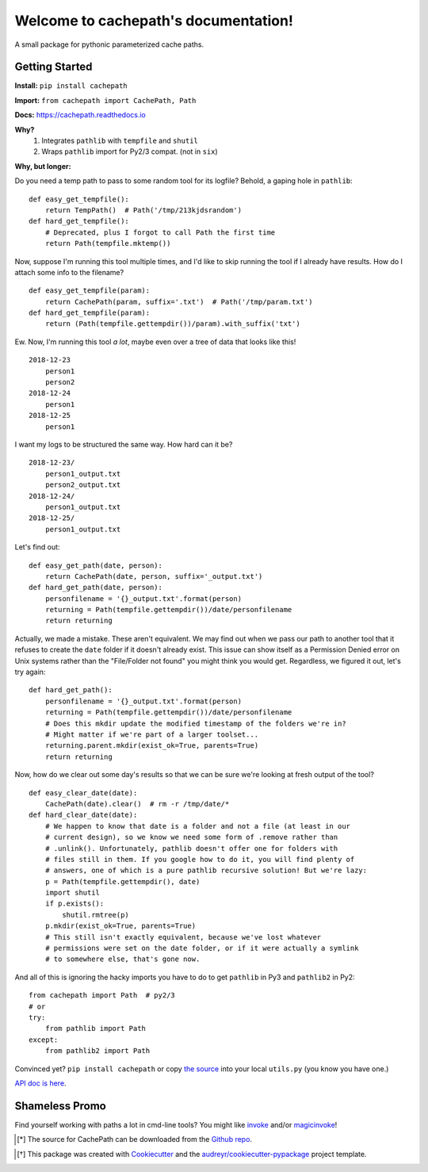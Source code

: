 Welcome to cachepath's documentation!
======================================

.. image:: https://img.shields.io/pypi/v/cachepath.svg
        :target: https://pypi.python.org/pypi/cachepath

.. image:: https://img.shields.io/travis/haydenflinner/cachepath.svg
        :target: https://travis-ci.org/haydenflinner/cachepath

.. image:: https://readthedocs.org/projects/cachepath/badge/?version=latest
        :target: https://cachepath.readthedocs.io/en/latest/?badge=latest
        :alt: Documentation Status

A small package for pythonic parameterized cache paths.

Getting Started
----------------

**Install:** ``pip install cachepath``

**Import:** ``from cachepath import CachePath, Path``

**Docs:** https://cachepath.readthedocs.io

**Why?**
    1. Integrates ``pathlib`` with ``tempfile`` and ``shutil``
    2. Wraps ``pathlib`` import for Py2/3 compat. (not in ``six``)

**Why, but longer:**

Do you need a temp path to pass to some random tool for its logfile?
Behold, a gaping hole in ``pathlib``::

    def easy_get_tempfile():
        return TempPath()  # Path('/tmp/213kjdsrandom')
    def hard_get_tempfile():
        # Deprecated, plus I forgot to call Path the first time
        return Path(tempfile.mktemp())

Now, suppose I'm running this tool multiple times, and I'd like to skip running the
tool if I already have results. How do I attach some info to the
filename?  ::

    def easy_get_tempfile(param):
        return CachePath(param, suffix='.txt')  # Path('/tmp/param.txt')
    def hard_get_tempfile(param):
        return (Path(tempfile.gettempdir())/param).with_suffix('txt')

Ew. Now, I'm running this tool *a lot*, maybe even over a tree of data that looks
like this! ::

    2018-12-23
        person1
        person2
    2018-12-24
        person1
    2018-12-25
        person1

I want my logs to be structured the same way.  How hard can it be? ::

    2018-12-23/
        person1_output.txt
        person2_output.txt
    2018-12-24/
        person1_output.txt
    2018-12-25/
        person1_output.txt

Let's find out::

    def easy_get_path(date, person):
        return CachePath(date, person, suffix='_output.txt')
    def hard_get_path(date, person):
        personfilename = '{}_output.txt'.format(person)
        returning = Path(tempfile.gettempdir())/date/personfilename
        return returning

Actually, we made a mistake. These aren't equivalent. We may find out when we
pass our path to another tool that it refuses to create the ``date`` folder
if it doesn't already exist. This issue can show itself as a Permission Denied
error on Unix systems rather than the "File/Folder not found" you might think
you would get. Regardless, we figured it out, let's try again::

    def hard_get_path():
        personfilename = '{}_output.txt'.format(person)
        returning = Path(tempfile.gettempdir())/date/personfilename
        # Does this mkdir update the modified timestamp of the folders we're in?
        # Might matter if we're part of a larger toolset...
        returning.parent.mkdir(exist_ok=True, parents=True)
        return returning

Now, how do we clear out some day's results so that we can be sure we're looking
at fresh output of the tool? ::

  def easy_clear_date(date):
      CachePath(date).clear()  # rm -r /tmp/date/*
  def hard_clear_date(date):
      # We happen to know that date is a folder and not a file (at least in our
      # current design), so we know we need some form of .remove rather than
      # .unlink(). Unfortunately, pathlib doesn't offer one for folders with
      # files still in them. If you google how to do it, you will find plenty of
      # answers, one of which is a pure pathlib recursive solution! But we're lazy:
      p = Path(tempfile.gettempdir(), date)
      import shutil
      if p.exists():
          shutil.rmtree(p)
      p.mkdir(exist_ok=True, parents=True)
      # This still isn't exactly equivalent, because we've lost whatever
      # permissions were set on the date folder, or if it were actually a symlink
      # to somewhere else, that's gone now.

And all of this is ignoring the hacky imports you have to do to get ``pathlib``
in Py3 and ``pathlib2`` in Py2::

    from cachepath import Path  # py2/3
    # or
    try:
        from pathlib import Path
    except:
        from pathlib2 import Path


Convinced yet? ``pip install cachepath`` or copy `the source`_ into your local
``utils.py`` (you know you have one.)

`API doc is here`_.


Shameless Promo
----------------
Find yourself working with paths a lot in cmd-line tools? You might like
`invoke`_ and/or `magicinvoke`_!



.. [*] The source for CachePath can be downloaded from the `Github repo`_.

.. _Github repo: https://github.com/haydenflinner/cachepath
.. [*] This package was created with Cookiecutter_ and the `audreyr/cookiecutter-pypackage`_ project template.

.. _`the source`: https://github.com/haydenflinner/cachepath/blob/master/cachepath/__init__.py
.. _Cookiecutter: https://github.com/audreyr/cookiecutter
.. _`audreyr/cookiecutter-pypackage`: https://github.com/audreyr/cookiecutter-pypackage
.. _`invoke`: https://www.pyinvoke.org
.. _`magicinvoke`: https://magicinvoke.readthedocs.io/en/latest/
.. _`API doc is here`: https://cachepath.readthedocs.io/en/latest/cachepath.html
